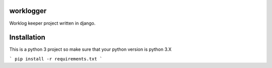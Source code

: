 worklogger
==========

Worklog keeper project written in django.

Installation
============

This is a python 3 project so make sure that your python version is python 3.X

```
pip install -r requirements.txt
```
